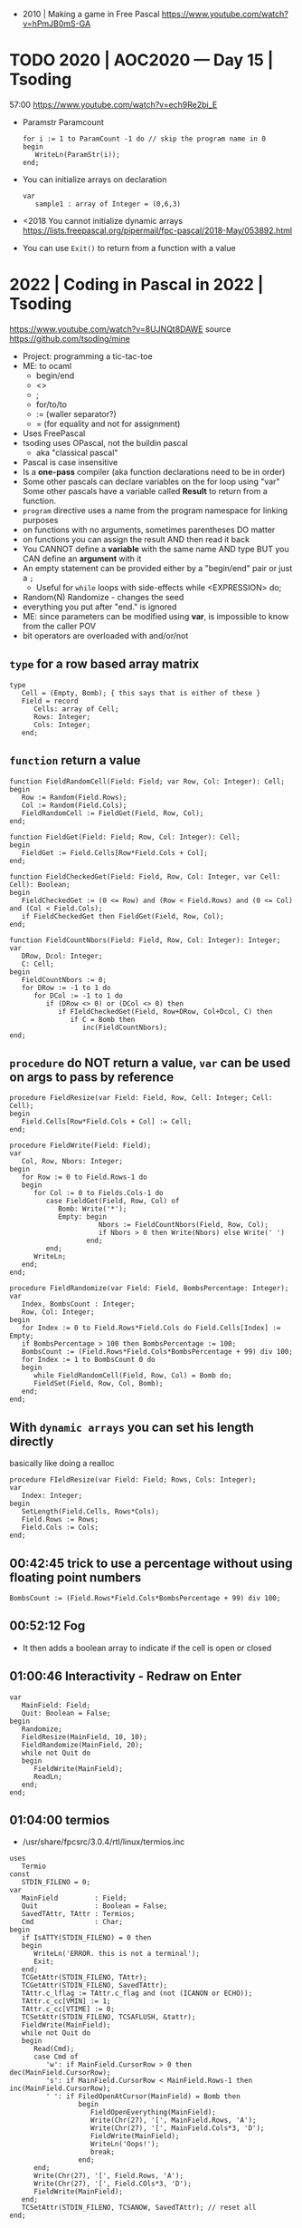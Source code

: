 - 2010 | Making a game in Free Pascal https://www.youtube.com/watch?v=hPmJB0mS-GA
* TODO 2020 | AOC2020 — Day 15         | Tsoding
57:00
https://www.youtube.com/watch?v=ech9Re2bi_E
- Paramstr
  Paramcount
  #+begin_src opascal
    for i := 1 to ParamCount -1 do // skip the program name in 0
    begin
       WriteLn(ParamStr(i));
    end;
  #+end_src
- You can initialize arrays on declaration
  #+begin_src opascal
    var
       sample1 : array of Integer = (0,6,3)
  #+end_src
- <2018 You cannot initialize dynamic arrays
  https://lists.freepascal.org/pipermail/fpc-pascal/2018-May/053892.html
- You can use ~Exit()~ to return from a function with a value
* 2022 | Coding in Pascal in 2022 | Tsoding
https://www.youtube.com/watch?v=8UJNQt8DAWE
source https://github.com/tsoding/mine
- Project: programming a tic-tac-toe
- ME: to ocaml
  - begin/end
  - <>
  - ;
  - for/to/to
  - := (waller separator?)
  - = (for equality and not for assignment)
- Uses FreePascal
- tsoding uses OPascal, not the buildin pascal
  - aka "classical pascal"
- Pascal is case insensitive
- Is a *one-pass* compiler (aka function declarations need to be in order)
- Some other pascals can declare variables on the for loop using "var"
  Some other pascals have a variable called *Result* to return from a function.
- ~program~ directive uses a name from the program namespace for linking purposes
- on functions with no arguments, sometimes parentheses DO matter
- on functions you can assign the result AND then read it back
- You CANNOT define a *variable* with the same name AND type
  BUT you CAN define an *argument* with it
- An empty statement can be provided either by a "begin/end" pair or just a ~;~
  - Useful for ~while~ loops with side-effects
    while <EXPRESSION> do;
- Random(N)
  Randomize - changes the seed
- everything you put after "end." is ignored
- ME: since parameters can be modified using *var*, is impossible to know from the caller POV
- bit operators are overloaded with and/or/not
** ~type~ for a row based array matrix
#+begin_src opascal
  type
     Cell = (Empty, Bomb); { this says that is either of these }
     Field = record
        Cells: array of Cell;
        Rows: Integer;
        Cols: Integer;
     end;
  #+end_src
** ~function~ return a value
#+begin_src opascal
  function FieldRandomCell(Field: Field; var Row, Col: Integer): Cell;
  begin
     Row := Random(Field.Rows);
     Col := Random(Field.Cols);
     FieldRandomCell := FieldGet(Field, Row, Col);
  end;

  function FieldGet(Field: Field; Row, Col: Integer): Cell;
  begin
     FieldGet := Field.Cells[Row*Field.Cols + Col];
  end;

  function FieldCheckedGet(Field: Field, Row, Col: Integer, var Cell: Cell): Boolean;
  begin
     FieldCheckedGet := (0 <= Row) and (Row < Field.Rows) and (0 <= Col) and (Col < Field.Cols);
     if FieldCheckedGet then FieldGet(Field, Row, Col);
  end;

  function FieldCountNbors(Field: Field, Row, Col: Integer): Integer;
  var
     DRow, Dcol: Integer;
     C: Cell;
  begin
     FieldCountNbors := 0;
     for DRow := -1 to 1 do
        for DCol := -1 to 1 do
           if (DRow <> 0) or (DCol <> 0) then
              if FIeldCheckedGet(Field, Row+DRow, Col+Dcol, C) then
                 if C = Bomb then
                    inc(FieldCountNbors);
  end;
  #+end_src
** ~procedure~ do NOT return a value, ~var~ can be used on args to pass by reference
#+begin_src opascal
  procedure FieldResize(var Field: Field, Row, Cell: Integer; Cell: Cell);
  begin
     Field.Cells[Row*Field.Cols + Col] := Cell;
  end;

  procedure FieldWrite(Field: Field);
  var
     Col, Row, Nbors: Integer;
  begin
     for Row := 0 to Field.Rows-1 do
     begin
        for Col := 0 to Fields.Cols-1 do
           case FieldGet(Field, Row, Col) of
              Bomb: Write('*');
              Empty: begin
                        Nbors := FieldCountNbors(Field, Row, Col);
                        if Nbors > 0 then Write(Nbors) else Write(' ')
                     end;
           end;
        WriteLn;
     end;
  end;

  procedure FieldRandomize(var Field: Field, BombsPercentage: Integer);
  var
     Index, BombsCount : Integer;
     Row, Col: Integer;
  begin
     for Index := 0 to Field.Rows*Field.Cols do Field.Cells[Index] := Empty;
     if BombsPercentage > 100 then BombsPercentage := 100;
     BombsCount := (Field.Rows*Field.Cols*BombsPercentage + 99) div 100;
     for Index := 1 to BombsCount 0 do
     begin
        while FieldRandomCell(Field, Row, Col) = Bomb do;
        FieldSet(Field, Row, Col, Bomb);
     end;
  end;
  #+end_src
** With ~dynamic arrays~ you can set his length directly
basically like doing a realloc
#+begin_src opascal
  procedure FIeldResize(var Field: Field; Rows, Cols: Integer);
  var
     Index: Integer;
  begin
     SetLength(Field.Cells, Rows*Cols);
     Field.Rows := Rows;
     Field.Cols := Cols;
  end;
#+end_src
** 00:42:45 trick to use a percentage without using floating point numbers
#+begin_src opascal
  BombsCount := (Field.Rows*Field.Cols*BombsPercentage + 99) div 100;
#+end_src
** 00:52:12 Fog
- It then adds a boolean array to indicate if the cell is open or closed
** 01:00:46 Interactivity - Redraw on Enter
#+begin_src opascal
  var
     MainField: Field;
     Quit: Boolean = False;
  begin
     Randomize;
     FieldResize(MainField, 10, 10);
     FieldRandomize(MainField, 20);
     while not Quit do
     begin
        FieldWrite(MainField);
        ReadLn;
     end;
  end;
#+end_src
** 01:04:00 termios
- /usr/share/fpcsrc/3.0.4/rtl/linux/termios.inc
#+begin_src opascal
  uses
     Termio
  const
     STDIN_FILENO = 0;
  var
     MainField         : Field;
     Quit              : Boolean = False;
     SavedTAttr, TAttr : Termios;
     Cmd               : Char;
  begin
     if IsATTY(STDIN_FILENO) = 0 then
     begin
        WriteLn('ERROR. this is not a terminal');
        Exit;
     end;
     TCGetAttr(STDIN_FILENO, TAttr);
     TCGetAttr(STDIN_FILENO, SavedTAttr);
     TAttr.c_lflag := TAttr.c_flag and (not (ICANON or ECHO));
     TAttr.c_cc[VMIN] := 1;
     TAttr.c_cc[VTIME] := 0;
     TCSetAttr(STDIN_FILENO, TCSAFLUSH, &tattr);
     FieldWrite(MainField);
     while not Quit do
     begin
        Read(Cmd);
        case Cmd of
           'w': if MainField.CursorRow > 0 then dec(MainField.CursorRow);
           's': if MainField.CursorRow < MainField.Rows-1 then inc(MainField.CursorRow);
           ' ': if FiledOpenAtCursor(MainField) = Bomb then
                   begin
                      FieldOpenEverything(MainField);
                      Write(Chr(27), '[', MainField.Rows, 'A');
                      Write(Chr(27), '[', MainField.Cols*3, 'D');
                      FieldWrite(MainField);
                      WriteLn('Oops!');
                      break;
                   end;
        end;
        Write(Chr(27), '[', Field.Rows, 'A');
        Write(Chr(27), '[', Field.COls*3, 'D');
        FieldWrite(MainField);
     end;
     TCSetAttr(STDIN_FILENO, TCSANOW, SavedTAttr); // reset all
  end;
#+end_src
